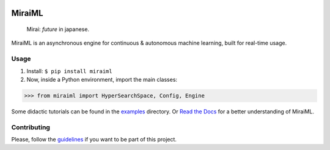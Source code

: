 .. -*- mode: rst -*-

|license|_ |codacy|_ |docs|_ |pypi|_ |pepy|_

.. |license| image:: https://img.shields.io/badge/License-MIT-yellow.svg
.. _license: https://opensource.org/licenses/MIT

.. |codacy| image:: https://api.codacy.com/project/badge/Grade/983bcf3973094f20ba4f516d6891c5f7
.. _codacy: https://www.codacy.com/app/arthurpaulino/miraiml?utm_source=github.com&amp;utm_medium=referral&amp;utm_content=arthurpaulino/miraiml&amp;utm_campaign=Badge_Grade

.. |docs| image:: https://readthedocs.org/projects/miraiml/badge/?version=latest
.. _docs: https://readthedocs.org/projects/miraiml/

.. |pypi| image:: https://badge.fury.io/py/MiraiML.svg
.. _pypi: https://pypi.org/project/MiraiML/

.. |pepy| image:: https://pepy.tech/badge/miraiml
.. _pepy: https://pepy.tech/project/miraiml

MiraiML
=======

    Mirai: `future` in japanese.

MiraiML is an asynchronous engine for continuous & autonomous machine learning,
built for real-time usage.

Usage
-----

1. Install: ``$ pip install miraiml``
2. Now, inside a Python environment, import the main classes:

>>> from miraiml import HyperSearchSpace, Config, Engine

Some didactic tutorials can be found in the examples_ directory. Or `Read the
Docs`_ for a better understanding of MiraiML.

Contributing
------------

Please, follow the guidelines_ if you want to be part of this project.

.. _examples: https://github.com/arthurpaulino/miraiml/tree/master/examples
.. _Read the Docs: https://miraiml.readthedocs.io/en/latest/
.. _guidelines: https://github.com/arthurpaulino/miraiml/blob/master/CONTRIBUTING.md
